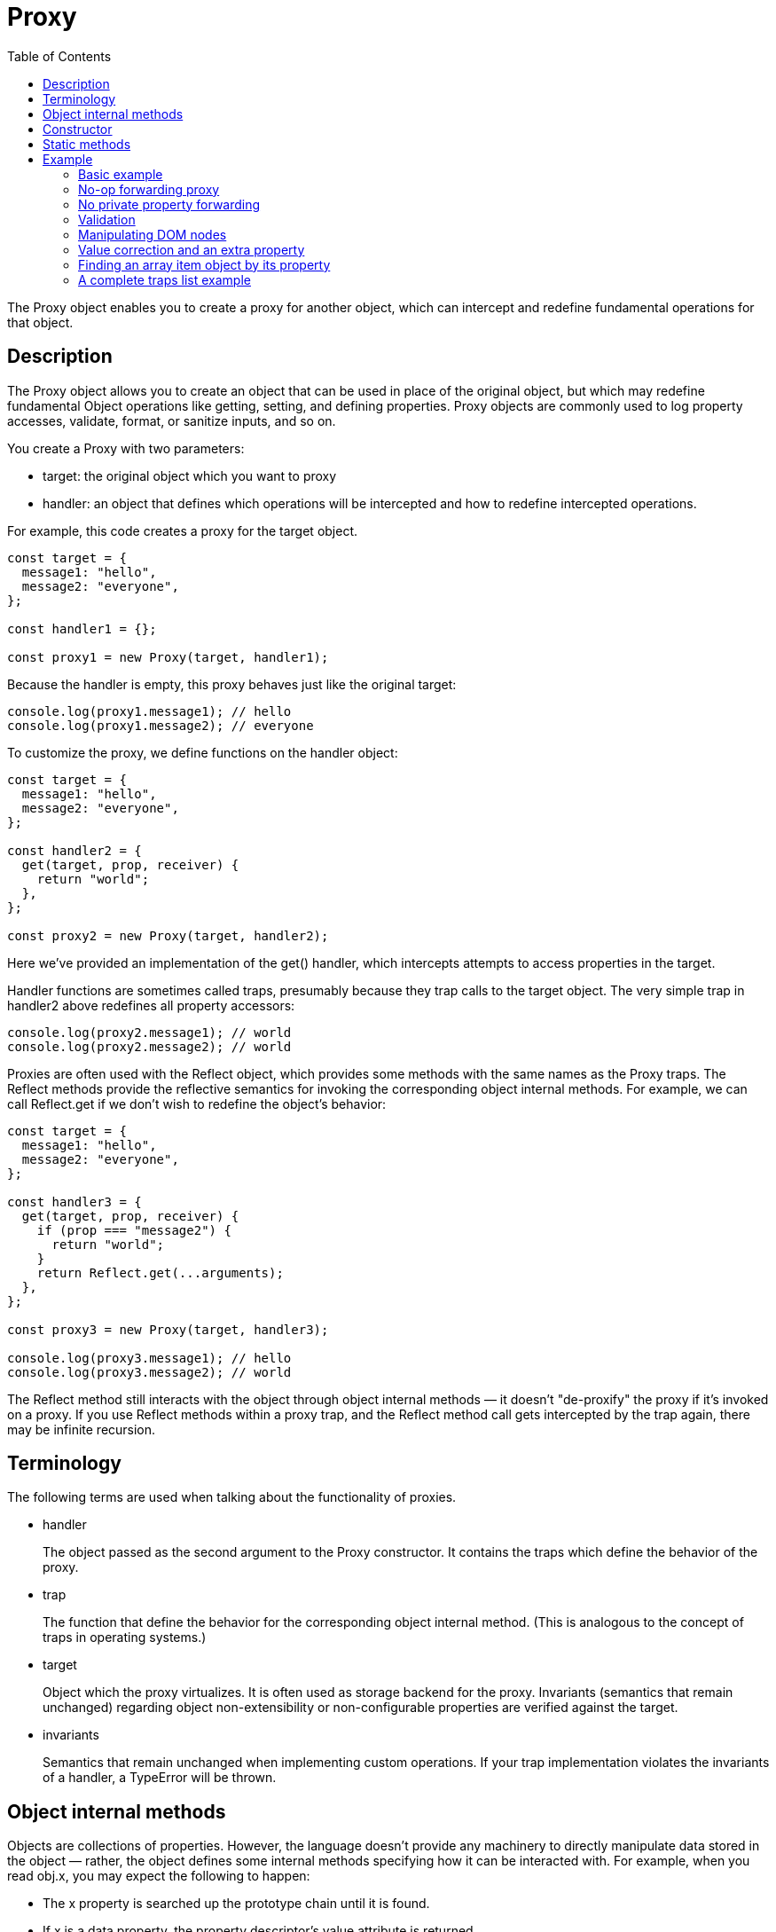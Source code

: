= Proxy
:toc: right
:source-highlighter: highlight.js
:highlightjs-theme: a11y-light
:description: The Proxy object enables you to create a proxy for another object, which can intercept and redefine fundamental operations for that object.

The Proxy object enables you to create a proxy for another object, which can intercept and redefine fundamental operations for that object.

== Description

The Proxy object allows you to create an object that can be used in place of the original object, but which may redefine fundamental Object operations like getting, setting, and defining properties. Proxy objects are commonly used to log property accesses, validate, format, or sanitize inputs, and so on.

You create a Proxy with two parameters:

* target: the original object which you want to proxy

* handler: an object that defines which operations will be intercepted and how to redefine intercepted operations.

For example, this code creates a proxy for the target object.

----
const target = {
  message1: "hello",
  message2: "everyone",
};

const handler1 = {};

const proxy1 = new Proxy(target, handler1);
----

Because the handler is empty, this proxy behaves just like the original target:

----
console.log(proxy1.message1); // hello
console.log(proxy1.message2); // everyone
----

To customize the proxy, we define functions on the handler object:

----
const target = {
  message1: "hello",
  message2: "everyone",
};

const handler2 = {
  get(target, prop, receiver) {
    return "world";
  },
};

const proxy2 = new Proxy(target, handler2);
----

Here we've provided an implementation of the get() handler, which intercepts attempts to access properties in the target.

Handler functions are sometimes called traps, presumably because they trap calls to the target object. The very simple trap in handler2 above redefines all property accessors:

----
console.log(proxy2.message1); // world
console.log(proxy2.message2); // world
----

Proxies are often used with the Reflect object, which provides some methods with the same names as the Proxy traps. The Reflect methods provide the reflective semantics for invoking the corresponding object internal methods. For example, we can call Reflect.get if we don't wish to redefine the object's behavior:

----
const target = {
  message1: "hello",
  message2: "everyone",
};

const handler3 = {
  get(target, prop, receiver) {
    if (prop === "message2") {
      return "world";
    }
    return Reflect.get(...arguments);
  },
};

const proxy3 = new Proxy(target, handler3);

console.log(proxy3.message1); // hello
console.log(proxy3.message2); // world
----

The Reflect method still interacts with the object through object internal methods — it doesn't "de-proxify" the proxy if it's invoked on a proxy. If you use Reflect methods within a proxy trap, and the Reflect method call gets intercepted by the trap again, there may be infinite recursion.

== Terminology

The following terms are used when talking about the functionality of proxies.

* handler
+
The object passed as the second argument to the Proxy constructor. It contains the traps which define the behavior of the proxy.

* trap
+
The function that define the behavior for the corresponding object internal method. (This is analogous to the concept of traps in operating systems.)

* target
+
Object which the proxy virtualizes. It is often used as storage backend for the proxy. Invariants (semantics that remain unchanged) regarding object non-extensibility or non-configurable properties are verified against the target.

* invariants
+
Semantics that remain unchanged when implementing custom operations. If your trap implementation violates the invariants of a handler, a TypeError will be thrown.

== Object internal methods

Objects are collections of properties. However, the language doesn't provide any machinery to directly manipulate data stored in the object — rather, the object defines some internal methods specifying how it can be interacted with. For example, when you read obj.x, you may expect the following to happen:

* The x property is searched up the prototype chain until it is found.

* If x is a data property, the property descriptor's value attribute is returned.

* If x is an accessor property, the getter is invoked, and the return value of the getter is returned.

There isn't anything special about this process in the language — it's just because ordinary objects, by default, have a \[[Get]] internal method that is defined with this behavior. The obj.x property access syntax simply invokes the [[Get]] method on the object, and the object uses its own internal method implementation to determine what to return.

As another example, arrays differ from normal objects, because they have a magic length property that, when modified, automatically allocates empty slots or removes elements from the array. Similarly, adding array elements automatically changes the length property. This is because arrays have a \[[DefineOwnProperty]] internal method that knows to update length when an integer index is written to, or update the array contents when length is written to. Such objects whose internal methods have different implementations from ordinary objects are called exotic objects. Proxy enable developers to define their own exotic objects with full capacity.

All objects have the following internal methods:

|===
|Internal method |Corresponding trap

|\[[GetPrototypeOf]]
|getPrototypeOf()

|\[[SetPrototypeOf]]	
|setPrototypeOf()

|\[[IsExtensible]]	
|isExtensible()

|\[[PreventExtensions]]	
|preventExtensions()

|\[[GetOwnProperty]]	
|getOwnPropertyDescriptor()

|\[[DefineOwnProperty]]	
|defineProperty()

|\[[HasProperty]]	
|has()

|\[[Get]]	
|get()

|\[[Set]]	
|set()

|\[[Delete]]	
|deleteProperty()

|\[[OwnPropertyKeys]]	
|ownKeys()

|===

Function objects also have the following internal methods:

|===
|Internal method	|Corresponding trap

|\[[Call]]	
|apply()

|\[[Construct]]	
|construct()
|===

It's important to realize that all interactions with an object eventually boils down to the invocation of one of these internal methods, and that they are all customizable through proxies. This means almost no behavior (except certain critical invariants) is guaranteed in the language — everything is defined by the object itself. When you run `delete obj.x`, there's no guarantee that `"x" in obj` returns false afterwards — it depends on the object's implementations of `\[[Delete]]` and `\[[HasProperty]]`. A `delete obj.x` may log things to the console, modify some global state, or even define a new property instead of deleting the existing one, although these semantics should be avoided in your own code.

All internal methods are called by the language itself, and are not directly accessible in JavaScript code. The `Reflect` namespace offers methods that do little more than call the internal methods, besides some input normalization/validation. In each trap's page, we list several typical situations when the trap is invoked, but these internal methods are called in a lot of places. For example, array methods read and write to array through these internal methods, so methods like `push()` would also invoke `get()` and `set()` traps.

Most of the internal methods are straightforward in what they do. The only two that may be confusable are `\[[Set]]` and `\[[DefineOwnProperty]]`. For normal objects, the former invokes setters; the latter doesn't. (And `\[[Set]]` calls `\[[DefineOwnProperty]]` internally if there's no existing property or the property is a data property.) While you may know that the `obj.x = 1` syntax uses `\[[Set]]`, and `Object.defineProperty()` uses `\[[DefineOwnProperty]]`, it's not immediately apparent what semantics other built-in methods and syntaxes use. For example, `class fields` use the `\[[DefineOwnProperty]]` semantic, which is why setters defined in the superclass are not invoked when a field is declared on the derived class.

== Constructor

`Proxy()`

Creates a new Proxy object.

== Static methods

`Proxy.revocable()`

Creates a revocable Proxy object.

== Example

=== Basic example

In this simple example, the number 37 gets returned as the default value when the property name is not in the object. It is using the get() handler.

====
```js
const handler = {
  get(obj, prop) {
    return prop in obj ? obj[prop] : 37;
  },
};

const p = new Proxy({}, handler);
p.a = 1;
p.b = undefined;

console.log(p.a, p.b); // 1, undefined

console.log("c" in p, p.c); // false, 37
```
====

=== No-op forwarding proxy
In this example, we are using a native JavaScript object to which our proxy will forward all operations that are applied to it.

====
```js
const target = {};
const p = new Proxy(target, {});

p.a = 37; // Operation forwarded to the target

console.log(target.a); // 37 (The operation has been properly forwarded!)

```
====

Note that while this "no-op" works for plain JavaScript objects, it does not work for native objects, such as DOM elements, Map objects, or anything that has internal slots. See _no private property forwarding_ for more information.

=== No private property forwarding

A proxy is still another object with a different identity — it's a proxy that operates between the wrapped object and the outside. As such, the proxy does not have direct access to the original object's private properties.

====
```js
class Secret {
  #secret;
  constructor(secret) {
    this.#secret = secret;
  }
  get secret() {
    return this.#secret.replace(/\d+/, "[REDACTED]");
  }
}

const aSecret = new Secret("123456");
console.log(aSecret.secret); // [REDACTED]
// Looks like a no-op forwarding...
const proxy = new Proxy(aSecret, {});
console.log(proxy.secret); // TypeError: Cannot read private member #secret from an object whose class did not declare it
```
====

This is because when the proxy's get trap is invoked, the this value is the proxy instead of the original secret, so #secret is not accessible. To fix this, use the original secret as this:

====
```js
const proxy = new Proxy(aSecret, {
  get(target, prop, receiver) {
    // By default, it looks like Reflect.get(target, prop, receiver)
    // which has a different value of `this`
    return target[prop];
  },
});
console.log(proxy.secret);
```
====

For methods, this means you have to redirect the method's this value to the original object as well:

====
```js
class Secret {
  #x = 1;
  x() {
    return this.#x;
  }
}

const aSecret = new Secret();
const proxy = new Proxy(aSecret, {
  get(target, prop, receiver) {
    const value = target[prop];
    if (value instanceof Function) {
      return function (...args) {
        return value.apply(this === receiver ? target : this, args);
      };
    }
    return value;
  },
});
console.log(proxy.x());
```
====

Some native JavaScript objects have properties called `internal slots`, which are not accessible from JavaScript code. For example, `Map` objects have an internal slot called `\[[MapData]]`, which stores the key-value pairs of the map. As such, you cannot trivially create a forwarding proxy for a map:

====
```js
const proxy = new Proxy(new Map(), {});
console.log(proxy.size); // TypeError: get size method called on incompatible Proxy
```
====

=== Validation

With a Proxy, you can easily validate the passed value for an object. This example uses the set() handler.

====
```js
const validator = {
  set(obj, prop, value) {
    if (prop === "age") {
      if (!Number.isInteger(value)) {
        throw new TypeError("The age is not an integer");
      }
      if (value > 200) {
        throw new RangeError("The age seems invalid");
      }
    }

    // The default behavior to store the value
    obj[prop] = value;

    // Indicate success
    return true;
  },
};

const person = new Proxy({}, validator);

person.age = 100;
console.log(person.age); // 100
person.age = "young"; // Throws an exception
person.age = 300; // Throws an exception
```
====

=== Manipulating DOM nodes

In this example we use Proxy to toggle an attribute of two different elements: so when we set the attribute on one element, the attribute is unset on the other one.

We create a `view` object which is a proxy for an object with a `selected` property. The proxy handler defines the `set()` handler.

When we assign an HTML element to `view.selected`, the element's `'aria-selected'` attribute is set to `true`. If we then assign a different element to view.selected, this element's `'aria-selected'` attribute is set to `true` and the previous element's `'aria-selected'` attribute is automatically set to `false`.

====
```js
const view = new Proxy(
  {
    selected: null,
  },
  {
    set(obj, prop, newval) {
      const oldval = obj[prop];

      if (prop === "selected") {
        if (oldval) {
          oldval.setAttribute("aria-selected", "false");
        }
        if (newval) {
          newval.setAttribute("aria-selected", "true");
        }
      }

      // The default behavior to store the value
      obj[prop] = newval;

      // Indicate success
      return true;
    },
  },
);

const item1 = document.getElementById("item-1");
const item2 = document.getElementById("item-2");

// select item1:
view.selected = item1;

console.log(`item1: ${item1.getAttribute("aria-selected")}`);
// item1: true

// selecting item2 de-selects item1:
view.selected = item2;

console.log(`item1: ${item1.getAttribute("aria-selected")}`);
// item1: false

console.log(`item2: ${item2.getAttribute("aria-selected")}`);
// item2: true
```
====

=== Value correction and an extra property

The `products` proxy object evaluates the passed value and converts it to an array if needed. The object also supports an extra property called `latestBrowser` both as a getter and a setter.

====
```js
const products = new Proxy(
  {
    browsers: ["Firefox", "Chrome"],
  },
  {
    get(obj, prop) {
      // An extra property
      if (prop === "latestBrowser") {
        return obj.browsers[obj.browsers.length - 1];
      }

      // The default behavior to return the value
      return obj[prop];
    },
    set(obj, prop, value) {
      // An extra property
      if (prop === "latestBrowser") {
        obj.browsers.push(value);
        return true;
      }

      // Convert the value if it is not an array
      if (typeof value === "string") {
        value = [value];
      }

      // The default behavior to store the value
      obj[prop] = value;

      // Indicate success
      return true;
    },
  },
);

console.log(products.browsers);
//  ['Firefox', 'Chrome']

products.browsers = "Safari";
//  pass a string (by mistake)

console.log(products.browsers);
//  ['Safari'] <- no problem, the value is an array

products.latestBrowser = "Edge";

console.log(products.browsers);
//  ['Safari', 'Edge']

console.log(products.latestBrowser);
//  'Edge'
```
====

=== Finding an array item object by its property

This proxy extends an array with some utility features. As you see, you can flexibly "define" properties without using `Object.defineProperties()`. This example can be adapted to find a table row by its cell. In that case, the target will be `table.rows`.

====
```js
const products = new Proxy(
  [
    { name: "Firefox", type: "browser" },
    { name: "SeaMonkey", type: "browser" },
    { name: "Thunderbird", type: "mailer" },
  ],
  {
    get(obj, prop) {
      // The default behavior to return the value; prop is usually an integer
      if (prop in obj) {
        return obj[prop];
      }

      // Get the number of products; an alias of products.length
      if (prop === "number") {
        return obj.length;
      }

      let result;
      const types = {};

      for (const product of obj) {
        if (product.name === prop) {
          result = product;
        }
        if (types[product.type]) {
          types[product.type].push(product);
        } else {
          types[product.type] = [product];
        }
      }

      // Get a product by name
      if (result) {
        return result;
      }

      // Get products by type
      if (prop in types) {
        return types[prop];
      }

      // Get product types
      if (prop === "types") {
        return Object.keys(types);
      }

      return undefined;
    },
  },
);

console.log(products[0]); // { name: 'Firefox', type: 'browser' }
console.log(products["Firefox"]); // { name: 'Firefox', type: 'browser' }
console.log(products["Chrome"]); // undefined
console.log(products.browser); // [{ name: 'Firefox', type: 'browser' }, { name: 'SeaMonkey', type: 'browser' }]
console.log(products.types); // ['browser', 'mailer']
console.log(products.number); // 3
```
====

=== A complete traps list example

Now in order to create a complete sample `traps` list, for didactic purposes, we will try to proxify a non-native object that is particularly suited to this type of operation: the `docCookies` global object created by a `simple cookie framework`.

====
```js
/*
  const docCookies = ... get the "docCookies" object here:
  https://reference.codeproject.com/dom/document/cookie/simple_document.cookie_framework
*/

const docCookies = new Proxy(docCookies, {
  get(target, key) {
    return target[key] ?? target.getItem(key) ?? undefined;
  },
  set(target, key, value) {
    if (key in target) {
      return false;
    }
    return target.setItem(key, value);
  },
  deleteProperty(target, key) {
    if (!(key in target)) {
      return false;
    }
    return target.removeItem(key);
  },
  ownKeys(target) {
    return target.keys();
  },
  has(target, key) {
    return key in target || target.hasItem(key);
  },
  defineProperty(target, key, descriptor) {
    if (descriptor && "value" in descriptor) {
      target.setItem(key, descriptor.value);
    }
    return target;
  },
  getOwnPropertyDescriptor(target, key) {
    const value = target.getItem(key);
    return value
      ? {
          value,
          writable: true,
          enumerable: true,
          configurable: false,
        }
      : undefined;
  },
});

/* Cookies test */

console.log((docCookies.myCookie1 = "First value"));
console.log(docCookies.getItem("myCookie1"));

docCookies.setItem("myCookie1", "Changed value");
console.log(docCookies.myCookie1);
```
====